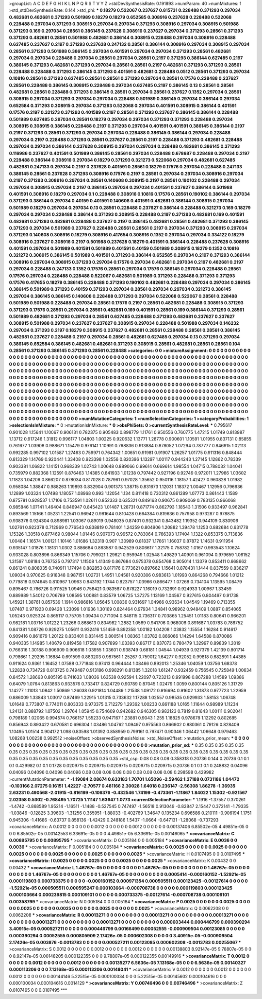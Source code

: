>groupList:
A C D E F G H I K L
N P Q R S T V Y Z 
>stdDevSynthesisRate:
0.191893 
>numParam:
40
>numMixtures:
1
>std_stdDevSynthesisRate:
0.144
>std_phi:
***
0.18279 0.522067 0.237627 0.815731 0.228488 0.371293 0.297034 0.482681 0.482681 0.371293
0.501989 0.18279 0.18279 0.652585 0.308916 0.237628 0.228488 0.522068 0.228488 0.297034
0.371293 0.308915 0.297034 0.297034 0.371293 0.308916 0.297034 0.308915 0.501988 0.371293
0.169 0.297034 0.28561 0.386145 0.237628 0.308916 0.237627 0.297034 0.371293 0.28561
0.371293 0.371293 0.482681 0.28561 0.501988 0.482681 0.386144 0.308915 0.228488 0.297034
0.308916 0.228488 0.627485 0.237627 0.2197 0.371293 0.237628 0.247132 0.28561 0.386144
0.308916 0.297034 0.308915 0.297034 0.28561 0.371293 0.501988 0.386145 0.297034 0.401591
0.297034 0.297034 0.371293 0.28561 0.482681 0.297034 0.297034 0.228488 0.297034 0.28561
0.297034 0.28561 0.2197 0.371293 0.386144 0.627485 0.2197 0.386145 0.371293 0.482681
0.371293 0.297034 0.28561 0.28561 0.2197 0.482681 0.371293 0.371293 0.28561 0.228488
0.228488 0.371293 0.386145 0.371293 0.401591 0.482681 0.228488 0.0512 0.28561 0.371293
0.297034 0.10816 0.28561 0.371293 0.627485 0.28561 0.28561 0.371293 0.297034 0.28561
0.17576 0.228488 0.237627 0.28561 0.228488 0.386145 0.308915 0.228488 0.297034 0.627485
0.2197 0.386145 0.13 0.28561 0.28561 0.482681 0.28561 0.228488 0.371293 0.386145
0.28561 0.297034 0.28561 0.237627 0.1352 0.297034 0.28561 0.308915 0.297034 0.371293
0.297034 0.297034 0.228488 0.501989 0.386145 0.297034 0.386144 0.297034 0.652584 0.371293
0.308915 0.297034 0.371293 0.522068 0.297034 0.401591 0.308915 0.386144 0.401591 0.17576
0.2197 0.321273 0.371293 0.401589 0.2197 0.28561 0.371293 0.237627 0.386145 0.386144
0.228488 0.501989 0.627485 0.297034 0.28561 0.18279 0.297034 0.297034 0.371293 0.371293
0.228488 0.297034 0.308915 0.308915 0.386145 0.228488 0.2197 0.371293 0.297034 0.401591
0.401591 0.386145 0.386144 0.2197 0.2197 0.371293 0.28561 0.371293 0.297034 0.297034
0.228488 0.386145 0.386144 0.297034 0.228488 0.297034 0.2197 0.228488 0.371293 0.28561
0.237627 0.28561 0.2197 0.228488 0.371293 0.482681 0.228488 0.297034 0.297034 0.386144
0.237628 0.308915 0.297034 0.297034 0.228488 0.482681 0.386145 0.371293 0.116986 0.237627
0.401591 0.501989 0.386145 0.28561 0.297034 0.228488 0.678687 0.228488 0.297034 0.2197
0.228488 0.386144 0.308916 0.297034 0.18279 0.371293 0.321273 0.522068 0.297034 0.482681
0.627485 0.482681 0.247133 0.297034 0.2197 0.237628 0.401591 0.28561 0.18279 0.17576
0.297034 0.228488 0.247133 0.386145 0.28561 0.237628 0.371293 0.308916 0.17576 0.2197
0.28561 0.297034 0.297034 0.308916 0.297034 0.2197 0.371293 0.308916 0.297034 0.28561
0.140608 0.308915 0.2197 0.28561 0.190102 0.228488 0.297034 0.297034 0.308915 0.297034
0.2197 0.386145 0.297034 0.297034 0.401591 0.237627 0.386144 0.501988 0.401591 0.308916
0.18279 0.297034 0.1 0.228488 0.308916 0.10816 0.17576 0.28561 0.190102 0.386144
0.297034 0.371293 0.386144 0.297034 0.40159 0.401591 0.140608 0.401591 0.482681 0.386144
0.308915 0.297034 0.501989 0.18279 0.297034 0.297034 0.13 0.28561 0.228488 0.237627
0.386144 0.228488 0.321273 0.169 0.18279 0.297034 0.297034 0.228488 0.386144 0.371293
0.308915 0.228488 0.2197 0.371293 0.482681 0.169 0.401591 0.482681 0.371293 0.482681
0.228488 0.237627 0.2197 0.386145 0.482681 0.28561 0.482681 0.371293 0.386145 0.371293
0.297034 0.501989 0.237627 0.228488 0.28561 0.28561 0.2197 0.297034 0.371293 0.308915
0.297034 0.371293 0.140608 0.308916 0.18279 0.308916 0.417654 0.308916 0.1352 0.297034
0.297034 0.334122 0.18279 0.308916 0.237627 0.308916 0.2197 0.501988 0.237628 0.18279
0.401591 0.386144 0.228488 0.237628 0.308916 0.401591 0.297034 0.501989 0.401591 0.501989
0.401591 0.40159 0.501989 0.308915 0.18279 0.1352 0.10816 0.321272 0.308915 0.386145
0.501989 0.401591 0.371293 0.386144 0.652585 0.297034 0.2197 0.371293 0.386144 0.308916
0.297034 0.308915 0.371293 0.297034 0.17576 0.297034 0.482681 0.297034 0.2197 0.482681
0.2197 0.297034 0.228488 0.247133 0.1352 0.17576 0.28561 0.297034 0.17576 0.386145
0.297034 0.228488 0.28561 0.17576 0.297034 0.228488 0.228488 0.522067 0.482681 0.501989
0.371293 0.228488 0.371293 0.371293 0.17576 0.417655 0.18279 0.386145 0.228488 0.371293
0.190102 0.482681 0.228488 0.297034 0.297034 0.386145 0.386145 0.501989 0.371293 0.40159
0.371293 0.297034 0.28561 0.297034 0.297034 0.321273 0.386145 0.297034 0.386145 0.386145
0.140608 0.228488 0.371293 0.297034 0.522068 0.522067 0.28561 0.228488 0.501989 0.501988
0.228488 0.297034 0.28561 0.17576 0.2197 0.28561 0.482681 0.228488 0.308915 0.371293
0.371293 0.17576 0.28561 0.297034 0.28561 0.482681 0.169 0.401591 0.28561 0.169
0.386144 0.371293 0.28561 0.501989 0.482681 0.371293 0.297034 0.28561 0.627485 0.228488
0.371293 0.482681 0.237627 0.237627 0.308915 0.501988 0.297034 0.237627 0.237627 0.308915
0.297034 0.228488 0.501988 0.297034 0.146232 0.297034 0.371293 0.2197 0.18279 0.308915
0.237627 0.482681 0.28561 0.228488 0.28561 0.28561 0.386145 0.482681 0.237627 0.228488
0.2197 0.297034 0.28561 0.482681 0.627485 0.297034 0.13 0.371293 0.297034 0.386145
0.652584 0.386145 0.482681 0.482681 0.371293 0.308915 0.28561 0.482681 0.28561 0.28561
0.104 0.28561 0.371293 0.386145 0.371293 0.28561 0.228488 
>categories:
0 0
>mixtureAssignment:
0 0 0 0 0 0 0 0 0 0 0 0 0 0 0 0 0 0 0 0 0 0 0 0 0 0 0 0 0 0 0 0 0 0 0 0 0 0 0 0 0 0 0 0 0 0 0 0 0 0
0 0 0 0 0 0 0 0 0 0 0 0 0 0 0 0 0 0 0 0 0 0 0 0 0 0 0 0 0 0 0 0 0 0 0 0 0 0 0 0 0 0 0 0 0 0 0 0 0 0
0 0 0 0 0 0 0 0 0 0 0 0 0 0 0 0 0 0 0 0 0 0 0 0 0 0 0 0 0 0 0 0 0 0 0 0 0 0 0 0 0 0 0 0 0 0 0 0 0 0
0 0 0 0 0 0 0 0 0 0 0 0 0 0 0 0 0 0 0 0 0 0 0 0 0 0 0 0 0 0 0 0 0 0 0 0 0 0 0 0 0 0 0 0 0 0 0 0 0 0
0 0 0 0 0 0 0 0 0 0 0 0 0 0 0 0 0 0 0 0 0 0 0 0 0 0 0 0 0 0 0 0 0 0 0 0 0 0 0 0 0 0 0 0 0 0 0 0 0 0
0 0 0 0 0 0 0 0 0 0 0 0 0 0 0 0 0 0 0 0 0 0 0 0 0 0 0 0 0 0 0 0 0 0 0 0 0 0 0 0 0 0 0 0 0 0 0 0 0 0
0 0 0 0 0 0 0 0 0 0 0 0 0 0 0 0 0 0 0 0 0 0 0 0 0 0 0 0 0 0 0 0 0 0 0 0 0 0 0 0 0 0 0 0 0 0 0 0 0 0
0 0 0 0 0 0 0 0 0 0 0 0 0 0 0 0 0 0 0 0 0 0 0 0 0 0 0 0 0 0 0 0 0 0 0 0 0 0 0 0 0 0 0 0 0 0 0 0 0 0
0 0 0 0 0 0 0 0 0 0 0 0 0 0 0 0 0 0 0 0 0 0 0 0 0 0 0 0 0 0 0 0 0 0 0 0 0 0 0 0 0 0 0 0 0 0 0 0 0 0
0 0 0 0 0 0 0 0 0 0 0 0 0 0 0 0 0 0 0 0 0 0 0 0 0 0 0 0 0 0 0 0 0 0 0 0 0 0 0 0 0 0 0 0 0 0 0 0 0 0
0 0 0 0 0 0 0 0 0 0 0 0 0 0 0 0 0 0 0 0 0 0 0 0 0 0 0 0 0 0 0 0 0 0 0 0 0 0 0 0 0 0 0 0 0 0 0 0 0 0
0 0 0 0 0 0 0 0 0 0 0 0 0 0 0 0 0 0 0 0 0 0 0 0 0 0 0 0 0 0 0 0 0 0 0 0 0 
>numMutationCategories:
1
>numSelectionCategories:
1
>categoryProbabilities:
1 
>selectionIsInMixture:
***
0 
>mutationIsInMixture:
***
0 
>obsPhiSets:
0
>currentSynthesisRateLevel:
***
0.795617 0.901028 1.15641 1.10067 0.906131 0.782375 0.905483 0.898779 1.11761 0.950556
0.760775 1.47215 1.01749 0.813987 1.13712 0.917246 1.31812 0.996177 1.04803 1.00225
0.920632 1.13771 1.28778 0.900601 1.10591 1.01955 0.837131 0.85855 0.761677 1.03908
0.988671 1.15479 0.976141 1.10991 0.768836 0.913884 0.878052 1.07294 0.787777 0.846915
1.02113 0.992285 0.997102 1.01587 1.27463 0.759971 0.764342 1.00651 0.91981 0.91907
1.26257 1.01775 0.911316 0.848444 0.813329 1.14769 0.920441 1.33408 0.923398 1.02556
0.820396 1.13297 1.00117 0.944243 1.27145 1.12862 0.78339 0.903381 1.06822 1.14151
0.968339 1.02743 1.00648 0.889066 0.99614 0.669614 1.98554 1.04715 0.788032 1.04041
0.735979 0.882368 1.12591 0.876463 1.14385 0.841933 1.01238 0.797442 0.927196 0.92749
0.972011 1.27986 1.03602 1.11823 1.04206 0.866207 0.878034 0.817028 0.787961 0.97028
1.35652 0.950116 1.18157 1.42427 0.960828 1.01982 0.958084 1.38847 0.988263 1.19893
0.832904 0.901373 1.38715 0.831673 1.12031 1.18372 1.00467 1.12956 0.796636 1.12899
1.03324 1.07498 1.18057 1.08968 0.993 1.12054 1.134 0.811418 0.730312 0.861289
1.07773 0.861443 1.1589 0.875781 0.928537 1.17106 0.753591 1.02611 0.852333 0.635321
0.849163 0.90675 0.909069 0.783135 0.966068 0.985846 1.07141 1.46404 0.846947 0.845423
1.01487 1.28731 0.871774 0.862793 1.18543 1.31506 0.933497 0.962841 0.893569 1.15166
1.05231 1.22541 0.96942 0.981644 0.810428 0.664384 0.819636 0.757958 0.973287 0.978875
0.938376 0.924304 0.898981 1.03067 0.89019 0.948035 0.87401 0.932341 0.843482 1.19352
0.944109 0.830906 1.02761 0.922378 0.712969 0.776543 0.838819 0.781401 1.24259 0.804906
1.20882 1.39478 1.1253 0.882684 0.631778 1.15326 1.30518 0.877469 0.98044 1.01446
0.907073 0.99572 0.783064 0.766393 1.17404 1.1322 0.853375 0.713836 1.00484 1.16574
1.00121 1.10146 1.01686 1.32318 0.907 1.30989 0.81837 1.17661 1.16037 0.87872
1.14631 0.911954 0.935147 1.01876 1.18131 1.0302 0.886684 0.863587 0.942529 0.806617
1.32175 0.758782 1.0167 0.993543 1.10624 0.933028 0.803896 0.866349 1.15706 0.799021
1.29621 0.959949 1.02548 1.49829 1.40901 0.961094 0.979659 1.06152 1.31597 1.08184
0.767525 0.797317 1.11508 1.41349 0.867684 0.975378 0.854768 0.905014 1.13379 0.853411
0.668662 0.861241 0.808035 0.740911 1.17494 0.882853 0.817176 0.773621 0.897662 1.15641
0.878431 1.1444 0.837559 0.836217 1.09034 0.970625 0.918348 0.987151 1.02731 1.4951
1.04581 0.920306 0.983613 1.01993 0.864268 0.794666 1.01212 0.779818 0.974645 0.810967
1.0963 0.843192 1.1744 0.823757 1.03966 0.866477 1.07268 0.734104 1.13595 1.08479
0.895467 0.786726 0.911525 1.0946 0.758421 0.983587 0.878227 1.16019 0.732691 0.924933
1.00967 1.33459 0.889989 1.54012 0.706789 1.08595 1.00881 0.83579 1.06725 1.37275
1.13169 1.04567 0.927615 0.804497 0.91738 1.45921 1.38761 0.857539 1.1914 0.986816
1.05645 1.00836 0.931697 1.04966 0.93634 1.04549 1.19469 0.713355 1.07487 0.971923
0.69428 1.23099 1.01936 1.30169 0.824464 0.97934 1.34841 0.98962 0.948409 1.0887
0.854065 1.05243 0.925324 0.865117 0.75705 1.09434 0.771094 0.848115 0.736317 0.703865
1.25451 1.01183 0.80641 0.966201 0.982181 1.03716 1.01222 1.23266 0.868613 0.834982
1.2882 1.0569 0.941706 0.968006 0.891687 1.03783 0.786752 0.841381 1.08726 0.929275
1.05611 0.932416 1.51459 0.892358 1.00182 1.04208 1.03832 1.15554 1.16284 0.914617
0.909416 0.861679 1.20122 0.833401 0.831445 0.800514 1.08363 1.03782 0.866066 1.14294
1.64588 0.870086 0.940335 1.14985 1.40679 0.819458 1.17582 0.907899 1.03393 0.86717
0.837073 0.780479 1.32997 0.89839 1.2019 0.766316 1.30188 0.906909 0.906618 1.03955
1.03601 0.938749 0.68181 1.04544 1.04939 0.927379 1.42139 0.801714 0.798661 1.29295
1.16884 0.691599 0.883203 0.987561 1.25267 0.759012 1.64277 0.92052 0.99818 0.682891
1.44385 0.911624 0.9361 1.16452 1.07588 0.771848 0.97413 0.964444 1.08466 0.892013
1.25346 1.04059 1.03756 1.68378 1.22828 0.734729 0.813725 0.749487 0.913186 0.998291
0.81385 1.32018 1.61247 0.932459 0.756545 0.725849 1.00634 0.84572 1.28663 0.805195
0.741633 1.08036 1.63538 0.92594 1.22097 0.723213 0.991998 0.867288 1.14589 1.09386
0.64079 1.0764 0.813863 0.933576 0.733417 0.824729 0.90789 0.87045 1.02479 1.0059
0.800144 0.805126 1.31729 1.14277 1.11013 1.0842 1.50869 1.26038 0.921814 1.04489
1.21538 1.09172 0.916694 0.91602 1.31873 0.977723 1.22959 0.886009 1.33843 1.03017
0.87469 1.22915 1.01315 0.733632 1.17288 1.02557 0.98535 0.929933 1.58153 1.06748
1.01649 0.773807 0.774011 0.803333 0.973375 0.712279 1.29362 1.00233 0.861188 1.0165
1.11644 0.98989 1.11234 1.24131 0.888792 1.07502 1.29764 1.05945 0.754609 0.942682
0.946305 0.982123 0.7819 0.81643 1.00111 0.902041 0.798189 1.02065 0.994574 0.766157
1.55233 0.947167 1.23881 0.9043 1.255 1.18825 0.978678 1.12292 0.802685 0.856943
0.893422 0.670581 0.696304 1.03486 1.04762 1.09497 0.975563 0.866902 0.880361 0.79126
0.828409 1.10495 1.01514 0.904172 1.098 0.83598 1.01392 0.858959 0.799161 0.767471
0.90346 1.06442 1.06648 0.979463 1.08268 1.00238 0.992512 
>noiseOffset:
>observedSynthesisNoise:
>std_NoiseOffset:
>mutation_prior_mean:
***
0 0 0 0 0 0 0 0 0 0
0 0 0 0 0 0 0 0 0 0
0 0 0 0 0 0 0 0 0 0
0 0 0 0 0 0 0 0 0 0
>mutation_prior_sd:
***
0.35 0.35 0.35 0.35 0.35 0.35 0.35 0.35 0.35 0.35
0.35 0.35 0.35 0.35 0.35 0.35 0.35 0.35 0.35 0.35
0.35 0.35 0.35 0.35 0.35 0.35 0.35 0.35 0.35 0.35
0.35 0.35 0.35 0.35 0.35 0.35 0.35 0.35 0.35 0.35
>std_csp:
0.08 0.08 0.08 0.358318 0.20736 0.144 0.20736 0.1 0.1 0.1
0.429982 0.1 0.1 0.1728 0.0209715 0.0209715 0.0209715 0.0209715 0.0209715 0.20736
0.1 0.1 0.1 0.248832 0.04096 0.04096 0.04096 0.04096 0.04096 0.08
0.08 0.08 0.08 0.08 0.08 0.08 0.08 0.08 0.298598 0.429982
>currentMutationParameter:
***
-1.19084 2.08674 0.633183 1.70701 1.65096 -2.59462 1.27188 0.0731186 1.04472 -0.103166
2.07275 0.16151 1.42227 -2.70577 0.481166 2.30028 1.64018 0.236147 -2.56308 1.86278
-1.36935 2.63231 0.490568 -2.01915 -0.816199 -0.106376 -0.432546 1.74199 -0.473361 -1.11867
1.84022 1.15302 -0.921567 2.02358 0.5302 -0.768495 1.70725 1.11147 1.63647 1.0773
>currentSelectionParameter:
***
1.1916 -1.37557 0.370261 -1.4742 -0.868589 1.95214 -1.16511 -1.1488 -0.527545 0.747497
-1.56518 0.913049 -0.82847 2.15447 0.372141 -1.79335 -1.03846 -0.12825 3.39603 -1.31256
0.355951 -1.88033 -0.402769 1.34647 0.135234 0.696586 0.210111 -0.906194 1.1751 0.945306
-1.41686 -0.63737 0.858136 -1.42429 0.248186 1.5437 -1.0664 -0.647131 -1.28068 -0.737293
>covarianceMatrix:
A
0.0012	0	0	0	0	0	
0	0.0012	0	0	0	0	
0	0	0.0012	0	0	0	
0	0	0	0.00137406	6.85502e-05	4.49851e-05	
0	0	0	6.85502e-05	0.00142553	6.33691e-05	
0	0	0	4.49851e-05	6.33691e-05	0.00146065	
***
>covarianceMatrix:
C
0.00895795	0	
0	0.00895795	
***
>covarianceMatrix:
D
0.005184	0	
0	0.005184	
***
>covarianceMatrix:
E
0.0036	0	
0	0.0036	
***
>covarianceMatrix:
F
0.005184	0	
0	0.005184	
***
>covarianceMatrix:
G
0.0025	0	0	0	0	0	
0	0.0025	0	0	0	0	
0	0	0.0025	0	0	0	
0	0	0	0.0025	0	0	
0	0	0	0	0.0025	0	
0	0	0	0	0	0.0025	
***
>covarianceMatrix:
H
0.0107495	0	
0	0.0107495	
***
>covarianceMatrix:
I
0.0025	0	0	0	
0	0.0025	0	0	
0	0	0.0025	0	
0	0	0	0.0025	
***
>covarianceMatrix:
K
0.00432	0	
0	0.00432	
***
>covarianceMatrix:
L
1.46767e-05	0	0	0	0	0	0	0	0	0	
0	1.46767e-05	0	0	0	0	0	0	0	0	
0	0	1.46767e-05	0	0	0	0	0	0	0	
0	0	0	1.46767e-05	0	0	0	0	0	0	
0	0	0	0	1.46767e-05	0	0	0	0	0	
0	0	0	0	0	0.0005414	-0.000160152	-1.52921e-05	0.000119803	0.000733375	
0	0	0	0	0	-0.000160152	0.000971354	0.000505511	0.000123425	-0.00127614	
0	0	0	0	0	-1.52921e-05	0.000505511	0.000595247	0.000103664	-0.000708738	
0	0	0	0	0	0.000119803	0.000123425	0.000103664	0.000239815	0.000109101	
0	0	0	0	0	0.000733375	-0.00127614	-0.000708738	0.000109101	0.00358799	
***
>covarianceMatrix:
N
0.005184	0	
0	0.005184	
***
>covarianceMatrix:
P
0.0025	0	0	0	0	0	
0	0.0025	0	0	0	0	
0	0	0.0025	0	0	0	
0	0	0	0.0025	0	0	
0	0	0	0	0.0025	0	
0	0	0	0	0	0.0025	
***
>covarianceMatrix:
Q
0.0062208	0	
0	0.0062208	
***
>covarianceMatrix:
R
0.00013271	0	0	0	0	0	0	0	0	0	
0	0.00013271	0	0	0	0	0	0	0	0	
0	0	0.00013271	0	0	0	0	0	0	0	
0	0	0	0.00013271	0	0	0	0	0	0	
0	0	0	0	0.00013271	0	0	0	0	0	
0	0	0	0	0	0.000603444	0.000446799	0.000390294	3.40915e-05	0.000527211	
0	0	0	0	0	0.000446799	0.00166499	0.00052555	-0.000909504	0.00123085	
0	0	0	0	0	0.000390294	0.00052555	0.000805909	2.17426e-05	0.000602308	
0	0	0	0	0	3.40915e-05	-0.000909504	2.17426e-05	0.003876	-0.0013783	
0	0	0	0	0	0.000527211	0.00123085	0.000602308	-0.0013783	0.00255067	
***
>covarianceMatrix:
S
0.0012	0	0	0	0	0	
0	0.0012	0	0	0	0	
0	0	0.0012	0	0	0	
0	0	0	0.00138803	8.92147e-05	9.78807e-05	
0	0	0	8.92147e-05	0.00148205	0.000122355	
0	0	0	9.78807e-05	0.000122355	0.00149916	
***
>covarianceMatrix:
T
0.0012	0	0	0	0	0	
0	0.0012	0	0	0	0	
0	0	0.0012	0	0	0	
0	0	0	0.00135277	6.5636e-05	7.13168e-05	
0	0	0	6.5636e-05	0.00140327	0.000113206	
0	0	0	7.13168e-05	0.000113206	0.00148041	
***
>covarianceMatrix:
V
0.0012	0	0	0	0	0	
0	0.0012	0	0	0	0	
0	0	0.0012	0	0	0	
0	0	0	0.00144146	5.22515e-05	0.000100034	
0	0	0	5.22515e-05	0.00145602	0.000104616	
0	0	0	0.000100034	0.000104616	0.0014129	
***
>covarianceMatrix:
Y
0.00746496	0	
0	0.00746496	
***
>covarianceMatrix:
Z
0.0107495	0	
0	0.0107495	
***
